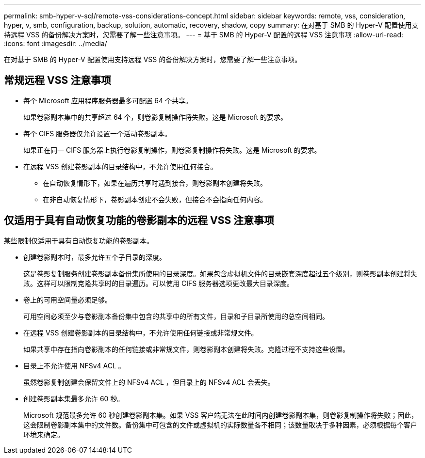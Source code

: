 ---
permalink: smb-hyper-v-sql/remote-vss-considerations-concept.html 
sidebar: sidebar 
keywords: remote, vss, consideration, hyper, v, smb, configuration, backup, solution, automatic, recovery, shadow, copy 
summary: 在对基于 SMB 的 Hyper-V 配置使用支持远程 VSS 的备份解决方案时，您需要了解一些注意事项。 
---
= 基于 SMB 的 Hyper-V 配置的远程 VSS 注意事项
:allow-uri-read: 
:icons: font
:imagesdir: ../media/


[role="lead"]
在对基于 SMB 的 Hyper-V 配置使用支持远程 VSS 的备份解决方案时，您需要了解一些注意事项。



== 常规远程 VSS 注意事项

* 每个 Microsoft 应用程序服务器最多可配置 64 个共享。
+
如果卷影副本集中的共享超过 64 个，则卷影复制操作将失败。这是 Microsoft 的要求。

* 每个 CIFS 服务器仅允许设置一个活动卷影副本。
+
如果正在同一 CIFS 服务器上执行卷影复制操作，则卷影复制操作将失败。这是 Microsoft 的要求。

* 在远程 VSS 创建卷影副本的目录结构中，不允许使用任何接合。
+
** 在自动恢复情形下，如果在遍历共享时遇到接合，则卷影副本创建将失败。
** 在非自动恢复情形下，卷影副本创建不会失败，但接合不会指向任何内容。






== 仅适用于具有自动恢复功能的卷影副本的远程 VSS 注意事项

某些限制仅适用于具有自动恢复功能的卷影副本。

* 创建卷影副本时，最多允许五个子目录的深度。
+
这是卷影复制服务创建卷影副本备份集所使用的目录深度。如果包含虚拟机文件的目录嵌套深度超过五个级别，则卷影副本创建将失败。这样可以限制克隆共享时的目录遍历。可以使用 CIFS 服务器选项更改最大目录深度。

* 卷上的可用空间量必须足够。
+
可用空间必须至少与卷影副本备份集中包含的共享中的所有文件，目录和子目录所使用的总空间相同。

* 在远程 VSS 创建卷影副本的目录结构中，不允许使用任何链接或非常规文件。
+
如果共享中存在指向卷影副本的任何链接或非常规文件，则卷影副本创建将失败。克隆过程不支持这些设置。

* 目录上不允许使用 NFSv4 ACL 。
+
虽然卷影复制创建会保留文件上的 NFSv4 ACL ，但目录上的 NFSv4 ACL 会丢失。

* 创建卷影副本集最多允许 60 秒。
+
Microsoft 规范最多允许 60 秒创建卷影副本集。如果 VSS 客户端无法在此时间内创建卷影副本集，则卷影复制操作将失败；因此，这会限制卷影副本集中的文件数。备份集中可包含的文件或虚拟机的实际数量各不相同；该数量取决于多种因素，必须根据每个客户环境来确定。


